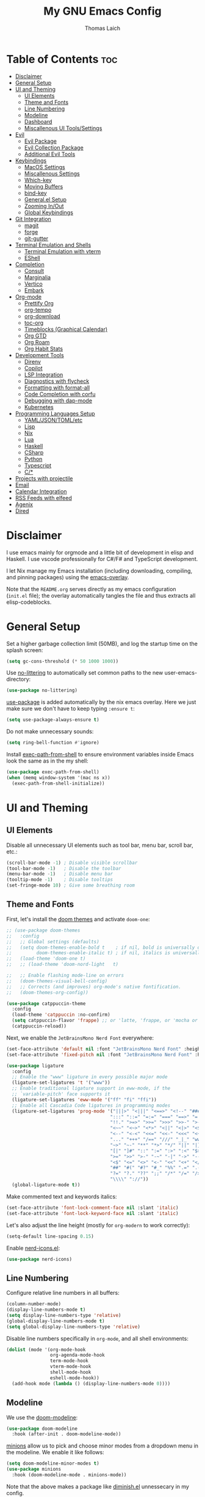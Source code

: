 #+TITLE: My GNU Emacs Config
#+AUTHOR: Thomas Laich
#+PROPERTY: header-args:emacs-lisp :tangle yes

* Table of Contents :toc:
- [[#disclaimer][Disclaimer]]
- [[#general-setup][General Setup]]
- [[#ui-and-theming][UI and Theming]]
  - [[#ui-elements][UI Elements]]
  - [[#theme-and-fonts][Theme and Fonts]]
  - [[#line-numbering][Line Numbering]]
  - [[#modeline][Modeline]]
  - [[#dashboard][Dashboard]]
  - [[#miscallenous-ui-toolssettings][Miscallenous UI Tools/Settings]]
- [[#evil][Evil]]
  - [[#evil-package][Evil Package]]
  - [[#evil-collection-package][Evil Collection Package]]
  - [[#additional-evil-tools][Additional Evil Tools]]
- [[#keybindings][Keybindings]]
  - [[#macos-settings][MacOS Settings]]
  - [[#miscallenous-settings][Miscallenous Settings]]
  - [[#which-key][Which-key]]
  - [[#moving-buffers][Moving Buffers]]
  - [[#bind-key][bind-key]]
  - [[#generalel-setup][General.el Setup]]
  - [[#zooming-inout][Zooming In/Out]]
  - [[#global-keybindings][Global Keybindings]]
- [[#git-integration][Git Integration]]
  - [[#magit][magit]]
  - [[#forge][forge]]
  - [[#git-gutter][git-gutter]]
- [[#terminal-emulation-and-shells][Terminal Emulation and Shells]]
  - [[#terminal-emulation-with-vterm][Terminal Emulation with vterm]]
  - [[#eshell][EShell]]
- [[#completion][Completion]]
  - [[#consult][Consult]]
  - [[#marginalia][Marginalia]]
  - [[#vertico][Vertico]]
  - [[#embark][Embark]]
- [[#org-mode][Org-mode]]
  - [[#prettify-org][Prettify Org]]
  - [[#org-tempo][org-tempo]]
  - [[#org-download][org-download]]
  - [[#toc-org][toc-org]]
  - [[#timeblocks-graphical-calendar][Timeblocks (Graphical Calendar)]]
  - [[#org-gtd][Org GTD]]
  - [[#org-roam][Org Roam]]
  - [[#org-habit-stats][Org Habit Stats]]
- [[#development-tools][Development Tools]]
  - [[#direnv][Direnv]]
  - [[#copilot][Copilot]]
  - [[#lsp-integration][LSP Integration]]
  - [[#diagnostics-with-flycheck][Diagnostics with flycheck]]
  - [[#formatting-with-format-all][Formatting with format-all]]
  - [[#code-completion-with-corfu][Code Completion with corfu]]
  - [[#debugging-with-dap-mode][Debugging with dap-mode]]
  - [[#kubernetes][Kubernetes]]
- [[#programming-languages-setup][Programming Languages Setup]]
  - [[#yamljsontomletc][YAML/JSON/TOML/etc]]
  - [[#lisp][Lisp]]
  - [[#nix][Nix]]
  - [[#lua][Lua]]
  - [[#haskell][Haskell]]
  - [[#csharp][CSharp]]
  - [[#python][Python]]
  - [[#typescript][Typescript]]
  - [[#c][C/*]]
- [[#projects-with-projectile][Projects with projectile]]
- [[#email][Email]]
- [[#calendar-integration][Calendar Integration]]
- [[#rss-feeds-with-elfeed][RSS Feeds with elfeed]]
- [[#agenix][Agenix]]
- [[#dired][Dired]]

* Disclaimer
I use emacs mainly for orgmode and a little bit of development in elisp and Haskell.
I use vscode professionally for C#/F# and TypeScript development.

I let Nix manage my Emacs installation (including downloading, compiling, and pinning packages) using the [[https://github.com/nix-community/emacs-overlay][emacs-overlay]].

Note that the ~README.org~ serves directly as my emacs configuration (~init.el~ file); the overlay automatically
tangles the file and thus extracts all elisp-codeblocks.

* General Setup
Set a higher garbage collection limit (50MB), and log the startup time on the splash screen:

#+begin_src emacs-lisp
  (setq gc-cons-threshold (* 50 1000 1000))
#+end_src

Use [[https://github.com/emacscollective/no-littering][no-littering]] to automatically set common paths to the new user-emacs-directory:
#+begin_src emacs-lisp
  (use-package no-littering)
#+end_src

[[https://github.com/jwiegley/use-package][use-package]] is added automatically by the nix emacs overlay.
Here we just make sure we don't have to keep typing ~:ensure t~:
#+begin_src emacs-lisp
  (setq use-package-always-ensure t)
#+end_src

Do not make unnecessary sounds:
#+begin_src emacs-lisp
  (setq ring-bell-function #'ignore)
#+end_src

Install [[https://github.com/purcell/exec-path-from-shell][exec-path-from-shell]] to ensure environment variables inside Emacs look the same as in the my shell:
#+begin_src emacs-lisp
  (use-package exec-path-from-shell)
  (when (memq window-system '(mac ns x))
    (exec-path-from-shell-initialize))
#+end_src

* UI and Theming
** UI Elements
Disable all unnecessary UI elements such as tool bar, menu bar, scroll bar, etc.:
#+begin_src emacs-lisp
  (scroll-bar-mode -1) ; Disable visible scrollbar
  (tool-bar-mode -1)   ; Disable the toolbar
  (menu-bar-mode -1)   ; Disable menu bar
  (tooltip-mode -1)    ; Disable tooltips
  (set-fringe-mode 10) ; Give some breathing room
#+end_src

** Theme and Fonts
First, let's install the [[https://github.com/doomemacs/themes][doom themes]] and activate ~doom-one~:
#+begin_src emacs-lisp
  ;; (use-package doom-themes
  ;;   :config
  ;;   ;; Global settings (defaults)
  ;;   (setq doom-themes-enable-bold t    ; if nil, bold is universally disabled
  ;;         doom-themes-enable-italic t) ; if nil, italics is universally disabled
  ;;   (load-theme 'doom-one t)
  ;;   ;; (load-theme 'doom-nord-light	 t)

  ;;   ;; Enable flashing mode-line on errors
  ;;   (doom-themes-visual-bell-config)
  ;;   ;; Corrects (and improves) org-mode's native fontification.
  ;;   (doom-themes-org-config))

  (use-package catppuccin-theme
    :config
    (load-theme 'catppuccin :no-confirm)
    (setq catppuccin-flavor 'frappe) ;; or 'latte, 'frappe, or 'mocha or 'macchiato
    (catppuccin-reload))
#+end_src

Next, we enable the ~JetBrainsMono Nerd Font~ everywhere:
#+begin_src emacs-lisp
  (set-face-attribute 'default nil :font "JetBrainsMono Nerd Font" :height 140)
  (set-face-attribute 'fixed-pitch nil :font "JetBrainsMono Nerd Font" :height 140)

  (use-package ligature
    :config
    ;; Enable the "www" ligature in every possible major mode
    (ligature-set-ligatures 't '("www"))
    ;; Enable traditional ligature support in eww-mode, if the
    ;; `variable-pitch' face supports it
    (ligature-set-ligatures 'eww-mode '("ff" "fi" "ffi"))
    ;; Enable all Cascadia Code ligatures in programming modes
    (ligature-set-ligatures 'prog-mode '("|||>" "<|||" "<==>" "<!--" "####" "~~>" "***" "||=" "||>"
                                        ":::" "::=" "=:=" "===" "==>" "=!=" "=>>" "=<<" "=/=" "!=="
                                        "!!." ">=>" ">>=" ">>>" ">>-" ">->" "->>" "-->" "---" "-<<"
                                        "<~~" "<~>" "<*>" "<||" "<|>" "<$>" "<==" "<=>" "<=<" "<->"
                                        "<--" "<-<" "<<=" "<<-" "<<<" "<+>" "</>" "###" "#_(" "..<"
                                        "..." "+++" "/==" "///" "_|_" "www" "&&" "^=" "~~" "~@" "~="
                                        "~>" "~-" "**" "*>" "*/" "||" "|}" "|]" "|=" "|>" "|-" "{|"
                                        "[|" "]#" "::" ":=" ":>" ":<" "$>" "==" "=>" "!=" "!!" ">:"
                                        ">=" ">>" ">-" "-~" "-|" "->" "--" "-<" "<~" "<*" "<|" "<:"
                                        "<$" "<=" "<>" "<-" "<<" "<+" "</" "#{" "#[" "#:" "#=" "#!"
                                        "##" "#(" "#?" "#_" "%%" ".=" ".-" ".." ".?" "+>" "++" "?:"
                                        "?=" "?." "??" ";;" "/*" "/=" "/>" "//" "__" "~~" "(*" "*)"
                                        "\\\\" "://"))
    (global-ligature-mode t))
  #+end_src

Make commented text and keywords italics:
  #+begin_src emacs-lisp
  (set-face-attribute 'font-lock-comment-face nil :slant 'italic)
  (set-face-attribute 'font-lock-keyword-face nil :slant 'italic)
#+end_src

Let's also adjust the line height (mostly for ~org-modern~ to work correctly):
#+begin_src emacs-lisp
  (setq-default line-spacing 0.15)
#+end_src

Enable [[https://github.com/rainstormstudio/nerd-icons.el][nerd-icons.el]]:
#+begin_src emacs-lisp
  (use-package nerd-icons)
#+end_src

** Line Numbering
Configure relative line numbers in all buffers:
#+begin_src emacs-lisp
  (column-number-mode)
  (display-line-numbers-mode t)
  (setq display-line-numbers-type 'relative)
  (global-display-line-numbers-mode t)
  (setq global-display-line-numbers-type 'relative)
#+end_src

Disable line numbers specifically in ~org-mode~, and all shell environments:
#+begin_src emacs-lisp
  (dolist (mode '(org-mode-hook
                  org-agenda-mode-hook
                  term-mode-hook
                  vterm-mode-hook
                  shell-mode-hook
                  eshell-mode-hook))
    (add-hook mode (lambda () (display-line-numbers-mode 0))))
#+end_src

** Modeline
We use the [[https://github.com/seagle0128/doom-modeline][doom-modeline]]:
#+begin_src emacs-lisp
  (use-package doom-modeline
    :hook (after-init . doom-modeline-mode))
#+end_src

[[https://github.com/tarsius/minions][minions]] allow us to pick and choose minor modes from a dropdown menu in the modeline. We enable
it like follows:
#+begin_src emacs-lisp
  (setq doom-modeline-minor-modes t)
  (use-package minions
    :hook (doom-modeline-mode . minions-mode))
#+end_src

Note that the above makes a package like [[https://github.com/myrjola/diminish.el][diminish.el]] unnessecary in my config.

** Dashboard
On the dashboard (splash screen), we want to:
- Show the emacs logo
- Recent files
- Agenda items
- Bookmarks
- Projects
- Registers

We the use [[https://github.com/emacs-dashboard/emacs-dashboard/blob/master/dashboard.el][dashboard.el]] package for this:
#+begin_src emacs-lisp
  (use-package dashboard
    :init
    (setq initial-buffer-choice 'dashboard-open)
    (setq dashboard-set-heading-icons t)
    (setq dashboard-set-file-icons t)
    ;; (setq dashboard-startup-banner "./banner.txt") ;; use standard emacs logo as banner
    (setq dashboard-startup-banner 'logo)
    (setq dashboard-center-content t) ;; set to 't' for centered content
    (setq dashboard-items '((recents . 5)
                            (agenda . 5)
                            (bookmarks . 3)
                            (projects . 3)
                            (registers . 3)))
    :custom
    (dashboard-modify-heading-icons '((recents . "file-text")
                                      (bookmarks . "book")))
    :config
    (dashboard-setup-startup-hook))
#+end_src

We also inhibit the default splash screen:
#+begin_src emacs-lisp
  (setq inhibit-splash-screen t)
  (setq inhibit-startup-message t)
#+end_src

** Miscallenous UI Tools/Settings
Enable folding with [[https://github.com/gregsexton/origami.el][origami.el]]:
#+begin_src emacs-lisp
  (use-package origami
    :hook 
    (yaml-mode . origami-mode)
    (prog-mode . origami-mode))
#+end_src

Add transparency (only works on NixOS for me, not on Darwin):
#+begin_src emacs-lisp
  (add-to-list 'default-frame-alist '(alpha-background . 90))
#+end_src

Enable UI notifications with [[https://github.com/jwiegley/alert][alert]] for now:
#+begin_src emacs-lisp
  (use-package alert
    :commands alert
    :config
    (setq alert-default-style 'notifications))
#+end_src

Note that there is also an Emacs builtin desktop notification package ~notifications.el~. I should try that out sometimes.

Rainbow delimeters help us match opening and closing brackets in code (see [[https://github.com/Fanael/rainbow-delimiters][rainbow-delimiters]]):
#+begin_src emacs-lisp
  (use-package rainbow-delimiters
    :hook (prog-mode . rainbow-delimiters-mode))
#+end_src

* Evil
[[https://github.com/emacs-evil/evil][evil]] or ~evil-mode~ is a package that provides Vim keybindings and behaviors within Emacs. 
It allows me to use my beloved vim editing commands while still benefiting from Emacs's
extensibility and features. It is hands-down the most important piece of configuration
in my Emacs config.

** Evil Package
We enable ~evil-mode~ for normal text buffers first:

#+begin_src emacs-lisp
  (use-package evil
    :init
    (setq evil-want-C-u-scroll t)
    (setq evil-want-integration t)
    (setq evil-want-keybinding nil)
    (setq evil-vsplit-window-right t)
    (setq evil-split-window-below t)
    :config
    (evil-mode)
    (evil-set-undo-system 'undo-redo))
#+end_src

Next, we would like to be able to escape insert-mode by typing ~jj~:
#+begin_src emacs-lisp
  (use-package evil-escape
    :after evil
    :init
    (setq evil-escape-excluded-states '(normal visual)
          evil-escape-excluded-major-modes '(neotree-mode treemacs-mode vterm-mode))
    :config
    (setq-default evil-escape-delay 0.2)
    (setq-default evil-escape-key-sequence "jj")
    (evil-escape-mode))
#+end_src

** Evil Collection Package
[[https://github.com/emacs-evil/evil-collection][evil-collection]] allows us to enable vim keybindings outside of text buffers, that is,
we then can use evil everywhere in emacs. For example, it will allow us to use
evil in org-agenda, calendar, ~help-mode~, etc.

#+begin_src emacs-lisp
  (use-package evil-collection
    :after evil
    :config
    (evil-collection-init))
#+end_src

** Additional Evil Tools
Apart from the ~evil~ and ~evil-collection~, there are a few packages that improve
~evil-mode~ beyond the standard bindings. All these packages usually have an
equivalent counterpart in (Neo)vim.
*** Evil Comments
[[https://github.com/linktohack/evil-commentary][evil-commentary]] is a simple plugin that enables us to toggle comments with
the keybinding ~gcc~:
#+begin_src emacs-lisp
  (use-package evil-commentary
    :after evil
    :config
    (evil-commentary-mode))
#+end_src

The package is the Emacs counterpart to [[https://github.com/tpope/vim-commentary][commentary.vim]].

*** Evil Surround
[[https://github.com/emacs-evil/evil-surround][evil-surround]] is a package the let's us edit surrounding elements with 
the keybinding ~s~ (e.g. ~ds(~ deletes surrounding ~( )~ brackets).

#+begin_src emacs-lisp
  (use-package evil-surround
    :config
    (global-evil-surround-mode 1))
#+end_src

The package is the Emacs counterpart to [[https://github.com/tpope/vim-surround][vim-surround]].

*** Multiple Cursors
Enable Atom-style multi-cursor editing:
#+begin_src emacs-lisp
  (use-package evil-multiedit
    :config
    (evil-multiedit-default-keybinds))
#+end_src

TODO: Try ~evil-mc~
    
*** Evil-org
~evil-collection~ bindings for ~org-mode~ are not great. The [[https://github.com/Somelauw/evil-org-mode][evil-org]] package improves
the evil keybindings in ~org-mode~ (especially ~org-agenda~):
#+begin_src emacs-lisp
  (use-package evil-org
    :after org
    :hook (org-mode . (lambda () evil-org-mode))
    :config
    (require 'evil-org-agenda)
    (evil-org-agenda-set-keys))
#+end_src

* Keybindings
** MacOS Settings
Disable right option key on MacOS to allow for emacs bindings:
#+begin_src emacs-lisp
  (setq ns-option-modifier 'meta
        mac-option-modifier 'meta
        ns-right-option-modifer nil
        mac-right-option-modifier nil)
#+end_src

** Miscallenous Settings

By default Emacs requires you to hit ESC three times to close the minibuffer.
This is annoying, so we're going to change it to just once:
#+begin_src emacs-lisp
  (global-set-key [escape] 'keyboard-escape-quit)
#+end_src

** Which-key
Emacs [[https://github.com/justbur/emacs-which-key][which-key]] is a powerful package designed to enhance the usability of Emacs
by providing users with context-sensitive help for keybindings. It dynamically displays a popup window
listing possible keybindings and their associated commands when a user enters a key sequence.
This feature is particularly helpful for users who are new to Emacs or who want to discover the 
available functionality without having to memorize all the keybindings.
Emacs which-key significantly improves the discoverability and efficiency of using Emacs.

We enable it like so:
#+begin_src emacs-lisp
  (use-package which-key
    :init (which-key-mode 1)
    :diminish
    :config
    (setq which-key-side-window-location 'bottom
          which-key-sort-order #'which-key-key-order-alpha
          which-key-sort-uppercase-first nil
          which-key-add-column-padding 1
          which-key-max-display-columns nil
          which-key-min-display-lines 6
          which-key-side-window-slot -10
          which-key-side-window-max-height 0.25
          which-key-idle-delay 0.8
          which-key-max-description-length 25
          which-key-allow-imprecise-window-fit t
          which-key-separator " → "))
#+end_src

** Moving Buffers
The [[https://github.com/lukhas/buffer-move][buffer-move]] package allows us to move buffers from one window to another.
We define keybindings to be very similar to just moving the cursor, but instead
of ~hjkl~ we use capital ~HJKL~:

#+begin_src emacs-lisp
  (use-package buffer-move)
#+end_src

See below for keybindings.

** bind-key
#+begin_src emacs-lisp
  (use-package bind-key)
#+end_src

** General.el Setup
[[https://github.com/noctuid/general.el][general.el]] simplifies defining keybindings greatly. Let's install it
and enable its evil-setup like so:
#+begin_src emacs-lisp
  (use-package general
    :after evil
    :config
    (general-evil-setup))
#+end_src

Set up ~SPC~ and ~,~ as the leader and local leader keys, respectively:
#+begin_src emacs-lisp
  (general-create-definer leader-def
    :states '(normal visual insert emacs)
    :keymaps 'override
    :prefix "SPC" ; set leader
    :global-prefix "M-SPC") ; access leader in insert mode (do we need this?)

  (general-create-definer local-leader-def
    :states '(normal visual insert emacs)
    :keymaps 'override
    :prefix "," ; set leader
    :global-prefix "M-,") ; access leader in insert mode (do we need this?)
#+end_src

** Zooming In/Out
Zooming in and out by using either the ~+~, ~-~ keys or the mouse scroll wheel:
#+begin_src emacs-lisp
  (general-define-key "C-=" 'text-scale-increase)
  (general-define-key "C--" 'text-scale-decrease)
  (general-define-key "<C-wheel-up>" 'text-scale-increase)
  (general-define-key "<C-wheel-down>" 'text-scale-decrease)
#+end_src

** Global Keybindings
Package specific keybindings are defined in place (where I install the package itself).
This section contains keybindings by topic that involve core Emacs functionality such
as window and buffer management.

*** Top-Level Keybindings
This section contains all keybindings that are directly accessible after pressing the leader key.
For me this is mostly opening ~dired~ and opening the global configuration file.

#+begin_src emacs-lisp
  (leader-def
    "." 'find-file)
#+end_src

*** Buffer-Management Keybindings (b)
#+begin_src emacs-lisp
  (leader-def
    "b" '(:ignore t :wk "[B]uffer")
    "b b" '(switch-to-buffer :wk "Switch Buffer")
    "b i" '(ibuffer :wk "Ibuffer")
    "b k" '(kill-current-buffer :wk "Kill Buffer")
    "b n" '(next-buffer :wk "Next Buffer")
    "b p" '(previous-buffer :wk "Previous Buffer")
    "b r" '(revert-buffer :wk "Revert Buffer"))
#+end_src

*** Window-Management Keybindings (w)
#+begin_src emacs-lisp
  (global-set-key (kbd "C-h") 'evil-window-left)
  (global-set-key (kbd "C-j") 'evil-window-down)
  (global-set-key (kbd "C-k") 'evil-window-up)
  (global-set-key (kbd "C-l") 'evil-window-right)

  (leader-def
    "w" '(:ignore t :wk "[W]indows")

    ;; Window splits
    "w c" '(evil-window-delete :wk "Close Current Window")
    "w n" '(evil-window-new :wk "New Window")
    "w s" '(evil-window-split :wk "Split (Horizontally)")
    "w v" '(evil-window-vsplit :wk "Split Vertically")
    "w o" '(delete-other-windows :wk "Close Other Windows")
    "w =" '(balance-windows :wk "Balance Windows")
    "w |" '(evil-window-set-width :wk "Set Window Width")
    "w _" '(evil-window-set-height :wk "Set Window Height")

    ;; Window motions
    "w h" '(evil-window-left :wk "Move Left")
    "w j" '(evil-window-down :wk "Move Down")
    "w k" '(evil-window-up :wk "Move Up")
    "w l" '(evil-window-right :wk "Move Right")
    "w w" '(evil-window-next :wk "Next Window")

    ;; Move windows
    "w H" '(buf-move-left :wk "Buffer Move Left")
    "w J" '(buf-move-down :wk "Buffer Move Down")
    "w K" '(buf-move-up :wk "Buffer Move Up")
    "w L" '(buf-move-right :wk "Buffer Move Right"))
#+end_src

*** Lisp Evaluation Keybindings (e)
#+begin_src emacs-lisp
  (leader-def
    "e" '(:ignore t :wk "[E]valuate")
    "e b" '(eval-buffer :wk "Evaluate elisp in buffer")
    "e d" '(eval-defun :wk "Evaluate elisp in defun")
    "e e" '(eval-expression :wk "Evaluate elisp expression")
    "e l" '(eval-last-sexp :wk "Evaluate elisp in last sexp")
    "e r" '(eval-region :wk "Evaluate elisp in region"))
  
#+end_src

*** Dired Keybindings (d)
#+begin_src emacs-lisp
  (leader-def
    "d" '(:ignore t :wk "[D]ired")
    "d d" '(dired :wk "Open Dired")
    "d j" '(dired-jump :wk "Jump to Current"))
#+end_src

*** Search Keybindings (f)
#+begin_src emacs-lisp
  (leader-def
    "f" '(:ignore t :wk "[F]ind")
    "f f" '(consult-find :wk "Find Files")
    "f b" '(consult-buffer :wk "Find Buffer")
    "f /" '(consult-buffer :wk "Find Buffer")
    "f g" '(consult-ripgrep :wk "Find by Grep")
    "f h" '(consult-man :wk "Find Help")
    "f i" '(info :wk "Find Info")
    "f r" '(consult-recent-file :wk "Find Recent Files")
    "f m" '(consult-notmuch-tree :wk "Find Mail")
    "f n" '(org-roam-node-find :wk "Find Org Roam Node"))
#+end_src

*** Git Keybindings (g)
#+begin_src emacs-lisp
  (leader-def
    "g" '(:ignore t :wk "[G]it")
    "g f" '(consult-git-grep :wk "Find in Git")
    "g g" '(magit-status :wk "Status"))
#+end_src

*** Help Keybindings (h)
#+begin_src emacs-lisp
  (leader-def
    "h" '(:ignore t :wk "[H]elp")
    "h a" '(apropos :wk "Apropos")
    "h c" '(describe-char :wk "Character")
    "h f" '(describe-function :wk "Function")
    "h k" '(describe-key :wk "Key")
    "h m" '(describe-mode :wk "Mode")
    "h p" '(describe-package :wk "Package")
    "h v" '(describe-variable :wk "Variable"))
  ;; need to add "h r r" for reloading config as well?
#+end_src

*** Insert Keybindings (i)
#+begin_src emacs-lisp
  (leader-def
    "i" '(:ignore t :wk "[I]nsert")
    "i n" '(org-roam-node-insert :wk "Insert Org Roam Node")
    "i d" '(insert-date :wk "Insert Date")
    "i t" '(insert-time :wk "Insert Time"))
#+end_src

*** Email Keybindings (e)
#+begin_src emacs-lisp
  (leader-def
    "m" '(:ignore t :wk "[M]ail")
    "m f" '(consult-notmuch-tree :wk "Find Mail")
    "m n" '(notmuch :wk "Notmuch Mail")
    "m m" '(mu4e :wk "Mail")
    "m c" '(mu4e-compose-new :wk "Compose Mail"))
#+end_src

*** Org-mode Keybindings (o)
#+begin_src emacs-lisp
  (leader-def
    "o" '(:ignore t :wk "[O]rg")
    "o a" '(org-agenda :wk "Agenda")
    "o t" '(org-timeblock :wk "Timeblock")
    "o l" '(org-timeblock-list :wk "Timeblock List")
    "o c" '(org-capture :wk "Capture")
    "o r" '(org-refile :wk "Refile")
    "o m" '(mu4e :wk "Mail")
    "o r" '(elfeed :wk "RSS Feeds"))
#+end_src

*** Toggle Keybindings (t)
#+begin_src emacs-lisp
  (leader-def
    "t" '(:ignore t :wk "[T]oggle")
    "t l" '(display-line-numbers-mode :wk "Toggle Line Numbers")
    "t t" '(global-visual-line-mode :wk "Toggle Truncate Lines")
    "t n" '(org-roam-buffer-toggle :wk "Toggle Org Roam Buffer")
    "t e" '(eshell-toggle :wk "Toggle EShell")
    "t v" '(vterm-toggle :wk "Toggle Vterm"))
#+end_src

*** Code Keybindings (c)
#+begin_src emacs-lisp
  (leader-def
    "c" '(:ignore t :wk "[C]ode")
    "c c" '(compile :wk "Compile"))
#+end_src

*** Kubernetes Keybindings (k)
#+begin_src emacs-lisp
  (leader-def
    "k" '(:ignore t :wk "[K]uberntes")
    "k k" '(kubernetes-overview :wk "Kubernetes Overview"))
#+end_src
* Git Integration
** magit
[[https://github.com/magit/magit][magit]] is a package that provides a powerful interface for Git version control
within Emacs. It offers a range of features, including status checking, staging,
committing, branching, merging, and rebasing, all within a convenient and
user-friendly interface. It is the best-in-class Git tool out there.

Let's enable it like so:
#+begin_src emacs-lisp
  (use-package magit)
#+end_src

** forge
[[https://github.com/magit/forge][forge]] allows me to work with Git forges, such as Github and Gitlab, from emacs. More info in the GitHub [[https://magit.vc/manual/forge][manual]].
#+begin_src emacs-lisp
  (use-package forge)
#+end_src

** git-gutter
[[https://github.com/emacsorphanage/git-gutter][git-gutter]] shows diffs in the sign column (equivalent to vim-gitgutter).
#+begin_src emacs-lisp
  (use-package git-gutter
    :config
    (global-git-gutter-mode +1))
#+end_src

* Terminal Emulation and Shells
** Terminal Emulation with vterm
[[https://github.com/akermu/emacs-libvterm][emacs-libvterm (vterm)]] is fully-fledged terminal emulator inside GNU Emacs based on libvterm, a C library.
As a result of using compiled code (instead of elisp), emacs-libvterm is fully capable, fast, and it can seamlessly handle large outputs.
#+begin_src emacs-lisp
  (use-package vterm
    :commands vterm
    :config
    (setq shell-file-name (getenv "SHELL")
          vterm-shell (getenv "SHELL")
          vterm-max-scrollback 5000))
#+end_src

[[https://github.com/jixiuf/vterm-toggle][vterm-toggle]] enables us to toggle between the vterm buffer and whatever buffer you
are currently editing:
#+begin_src emacs-lisp
  (use-package vterm-toggle
    :after vterm
    :config
    (setq vterm-toggle-fullscreen-p nil
          vterm-toggle-scope 'project
          vterm-toggle-cd-auto-create-buffer nil
          vterm-toggle-cd-auto-run-dired nil))
#+end_src

** EShell
Emacs Eshell is a builtin shell implemented in Emacs Lisp, offering a unique integration with the Emacs environment.
It allows users to execute both Emacs and external shell commands, benefiting from Emacs' extensive customization options.
Eshell provides a unified interface for managing tasks within Emacs, blending traditional shell capabilities with the editor's powerful features.

#+begin_src emacs-lisp
  (use-package eshell-syntax-highlighting
    :after eshell-mode
    :config
    ;; Enable in all Eshell buffers.
    (eshell-syntax-highlighting-global-mode +1))
#+end_src

#+begin_src emacs-lisp
  (use-package eshell-toggle
    :custom
    (eshell-toggle-size-fraction 3)
    (eshell-toggle-find-project-root-package t) ;; for projectile
    ;; (eshell-toggle-find-project-root-package 'projectile) ;; for projectile
    ;; (eshell-toggle-use-projectile-root 'project) ;; for in-built project.el
    (eshell-toggle-run-command nil)
    (eshell-toggle-init-function #'eshell-toggle-init-ansi-term))
#+end_src

* Completion

Here we setup all the grepping and completion in Emacs using the powerful Consult/Vertico/Embark/Corfu 
ecosystem. Note that these packages supersede the older (but more established) Ivy/Counsel/etc
ecosystem.

** Consult
[[https://github.com/minad/consult][consult.el]] is an Emacs package that enhances search and navigation capabilities within Emacs.
It offers a set of interactive commands and utilities that enable users to perform efficient
searches across different types of data, such as buffers, files, and bookmarks. 
Consult provides features like incremental search, fuzzy matching, and filtering, 
making it easier for users to find and navigate to specific locations or items within their Emacs environment.

Note that there are alternatives, most prominently Ivy and Helm. However, those packages are older,
less actively maintained, and less leightweight.

A minium config of ~consult~ looks like this:
#+begin_src emacs-lisp
  (use-package consult
    ;; Enable automatic preview at point in the *Completions* buffer. This is
    ;; relevant when you use the default completion UI.
    :hook (completion-list-mode . consult-preview-at-point-mode)

    :custom
    ;; set consult project root
    (setq consult-project-function #'projectile-project-root)

    :config
    (setq consult-narrow-key "<") ;; "C-+"
  )
#+end_src

** Marginalia
[[https://github.com/minad/marginalia][marginalia.el]] is a package that enhances the minibuffer completion experience by providing rich contextual annotations for candidates,
helping users make more informed selections.

A minimal config looks like this:
#+begin_src emacs-lisp
  (use-package marginalia
    ;; The :init section is always executed.
    :init

    ;; Marginalia must be activated in the :init section of use-package such that
    ;; the mode gets enabled right away. Note that this forces loading the
    ;; package.
    (marginalia-mode))
#+end_src

** Vertico
[[https://github.com/minad/vertico][vertico.el]] is a package that offers a vertical completion interface, simplifying navigation and selection within the minibuffer.

Let's activate ~vertico-mode~ like so:
#+begin_src emacs-lisp
  (use-package vertico
    :init
    (vertico-mode))
#+end_src

A few extra config options taken directly from the Vertico github page:
#+begin_src emacs-lisp
  ;; Persist history over Emacs restarts. Vertico sorts by history position.
  (savehist-mode)

  ;; A few more useful configurations...
  (use-package emacs
    :init
    ;; Enable recursive minibuffers
    (setq enable-recursive-minibuffers t))

  ;; Optionally use the `orderless' completion style.
  (use-package orderless
    :init
    ;; Configure a custom style dispatcher (see the Consult wiki)
    ;; (setq orderless-style-dispatchers '(+orderless-consult-dispatch orderless-affix-dispatch)
    ;;       orderless-component-separator #'orderless-escapable-split-on-space)
    (setq completion-styles '(orderless basic)
          completion-category-defaults nil
          completion-category-overrides '((file (styles partial-completion)))))
#+end_src

** Embark
[[https://github.com/oantolin/embark][Embark]] makes it easy to choose a command to run based on what is near point,
both during a minibuffer completion session (in a way familiar to Helm or Counsel users) and in normal buffers. 
#+begin_src emacs-lisp
  (use-package embark
    :bind
    (("C-." . embark-act)         ;; pick some comfortable binding
     ("C-;" . embark-dwim))        ;; good alternative: M-.
    ;; ("C-h B" . embark-bindings)) ;; alternative for `describe-bindings'

    :init

    ;; Optionally replace the key help with a completing-read interface
    (setq prefix-help-command #'embark-prefix-help-command)

    ;; Show the Embark target at point via Eldoc.  You may adjust the Eldoc
    ;; strategy, if you want to see the documentation from multiple providers.
    (add-hook 'eldoc-documentation-functions #'embark-eldoc-first-target)
    ;; (setq eldoc-documentation-strategy #'eldoc-documentation-compose-eagerly)

    :config

    ;; Hide the mode line of the Embark live/completions buffers
    (add-to-list 'display-buffer-alist
                 '("\\`\\*Embark Collect \\(Live\\|Completions\\)\\*"
                   nil
                   (window-parameters (mode-line-format . none)))))
#+end_src
  
Integrate Embark with Consult with [[https://github.com/oantolin/embark/blob/master/embark-consult.el][embark-consult.el]]:
#+begin_src emacs-lisp
  (use-package embark-consult
    :hook
    (embark-collect-mode . consult-preview-at-point-mode))
  #+end_src

* Org-mode
** Prettify Org
First, let's enable indent mode for org:
#+begin_src emacs-lisp
  (add-hook 'org-mode-hook 'org-indent-mode)
#+end_src

There are several packages that improve or prettify ~org-mode~. Most notably,
[[https://github.com/minad/org-modern][org-modern]] gives a very slick modern UI to ~org-mode~. 
Despite ~org-modern~ not working great for me with ~JetBrainsMono~ font, I still use it
for now. (Before I was using [[https://github.com/sabof/org-bullets][org-bullets]] and a few org settings.)
#+begin_src emacs-lisp
  ;; my old config
  ;; (use-package org-bullets)
  ;; (add-hook 'org-mode-hook (lambda () (org-bullets-mode 1)))
  
  ;; with org-modern
  (use-package org-modern)
  (setq org-modern-star 'replace)
  (global-org-modern-mode)
#+end_src

Let's also remove emphasis markers (for italics, bold, etc.):
#+begin_src emacs-lisp
  (setq org-hide-emphasis-markers t)
  (setq org-pretty-entities t)
#+end_src

Then we disable electric indent:
#+begin_src emacs-lisp
  (electric-indent-mode -1)
#+end_src

We also want to set font-sizes for different levels in org:
#+begin_src emacs-lisp
  (defun my/org-mode-hook ()
    "Set custom heights for org-level headers."
    (set-face-attribute 'org-level-1 nil :weight 'semi-bold :height 1.3)
    (set-face-attribute 'org-level-2 nil :weight 'semi-bold :height 1.2)
    (set-face-attribute 'org-level-3 nil :weight 'semi-bold :height 1.1)
    (set-face-attribute 'org-level-4 nil :weight 'semi-bold :height 1.05)
    (set-face-attribute 'org-level-5 nil :weight 'semi-bold :height 1))

  (add-hook 'org-mode-hook #'my/org-mode-hook)
#+end_src

** org-tempo
TODO can I activate this without ~use-package~?
#+begin_src emacs-lisp
  (require 'org-tempo)
#+end_src

** org-download

#+begin_src emacs-lisp
(use-package org-download)
#+end_src

** toc-org
[[https://github.com/snosov1/toc-org][toc-org]] allows to generate "Table of Contents" sections in org document by simply using the tag
~:toc:~. You can see an example of this in this very document.

We install and enable it like so:
#+begin_src emacs-lisp
  (use-package toc-org
    :commands toc-org-enable
    :init (add-hook 'org-mode-hook 'toc-org-enable))
#+end_src

** Timeblocks (Graphical Calendar)
[[https://github.com/ichernyshovvv/org-timeblock][org-timeblock]] is a package that allows to display org-agenda items (like calendar events and TODOs)
in ASCII graphics similar to a program like Outlook.

I was using [[https://github.com/kiwanami/emacs-calfw][emacs-calfw]] before, but the package is quite old and not very well-maintained. Furthermore, ~calfw~
does not allow us to display event blocks graphically.

Note that, since ~org-timeblock~ does not have ~evil-collection~ bindings, we have to define them ourselves:

#+begin_src emacs-lisp
  (use-package org-timeblock
    :hook ((org-timeblock-mode org-timeblock-list-mode) . my/org-timeblock-evil-map)
    :init
    (defun my/org-timeblock-evil-map ()
      "Set the keybindings for 'org-timeblock' to be compatible with evil mode"
      (general-evil-define-key 'normal org-timeblock-mode-map
        "+" 'org-timeblock-new-task
        "j" 'org-timeblock-forward-block
        "l" 'org-timeblock-forward-column
        "h" 'org-timeblock-backward-column
        "k" 'org-timeblock-backward-block
        "}" 'org-timeblock-day-later
        "{" 'org-timeblock-day-earlier
        "RET" 'org-timeblock-goto
        "TAB" 'org-timeblock-goto-other-window
        "d" 'org-timeblock-set-duration
        "r" 'org-timeblock-redraw-buffers
        "gd" 'org-timeblock-jump-to-day
        "s" 'org-timeblock-schedule
        "t" 'org-timeblock-toggle-timeblock-list
        "v" 'org-timeblock-switch-scaling
        "V" 'org-timeblock-switch-view)
      (general-evil-define-key 'normal org-timeblock-list-mode-map
        "+" 'org-timeblock-new-task
        "j" 'org-timeblock-list-next-line
        "k" 'org-timeblock-list-previous-line
        "}" 'org-timeblock-day-later
        "{" 'org-timeblock-day-earlier
        "C-s" 'org-timeblock-list-save
        "M-<down>" 'org-timeblock-list-drag-line-forward
        "M-<up>" 'org-timeblock-list-drag-line-backward
        "RET" 'org-timeblock-list-goto
        "TAB" 'org-timeblock-list-goto-other-window
        "S" 'org-timeblock-list-toggle-sort-function
        "d" 'org-timeblock-list-set-duration
        "r" 'org-timeblock-redraw-buffers
        "gd" 'org-timeblock-jump-to-day
        "q" 'org-timeblock-quit
        "s" 'org-timeblock-list-schedule
        "t" 'org-timeblock-list-toggle-timeblock
        "v" 'org-timeblock-switch-scaling
        "V" 'org-timeblock-switch-view)))
#+end_src

** Org GTD
I use [[https://github.com/Trevoke/org-gtd.el][org-gtd.el]] for task management using the GTD method. Currently, this is a completely separate way of capturing things.
I have yet to find out whether I need org-capture at all.
#+begin_src emacs-lisp
  (setq org-gtd-update-ack "3.0.0")
  (use-package org-gtd
    :after org
    :init
    ;; Directories
    (setq org-agenda-files '("~/Dropbox/notes/gcal-appointments.org"
                             "~/Dropbox/notes/digitec-appointments.org"))
    (setq org-gtd-directory "~/Dropbox/notes/org-gtd")
    :config
    (setq org-edna-use-inheritance t)
    (org-edna-mode)
    (leader-def
      "d" '(:ignore t :wk "Org GT[D]")
      "d c" '(org-gtd-capture :wk "Capture")
      "d e" '(org-gtd-engage :wk "Engage")
      "d p" '(org-gtd-process-inbox :wk "Process Inbox")
      "d n" '(org-gtd-show-all-next :wk "Show all next")
      "d s" '(org-gtd-review-stuck-projects :wk "Stuck Projects"))
    (define-key org-gtd-clarify-map (kbd "C-c c") #'org-gtd-organize)
    ;; set area of focus
    (setq org-gtd-areas-of-focus '("Home" "Health" "Family" "Career" "Social"))
    (setq org-gtd-organize-hooks '(org-gtd-set-area-of-focus org-set-tags-command))
    (org-gtd-mode t))
#+end_src

Set the area of focus and autosave org-gtd files when organizing (otherwise they frequently conflict between machines):
#+begin_src emacs-lisp
  (setq auto-save-default nil) ;; disable by default
  (add-hook 'org-mode-hook #'auto-save-mode) ;; enable in org-mode
  (add-hook 'auto-save-hook #'org-save-all-org-buffers) ;; autosave org buffers
#+end_src

Suppress some annoying warnings generated by ~org-gtd~ at startup:
#+begin_src emacs-lisp
  (with-eval-after-load 'warnings
    (add-to-list 'warning-suppress-types '(comp)))
#+end_src

** Org Roam
*** Basic configuration
#+begin_src emacs-lisp
  (use-package org-roam :after org
    :custom
    (org-roam-directory "~/Dropbox/notes/org-roam")
    ;; no need to bind as we're using leader bindings (see above)
    ;; :bind (("C-c n f" . org-roam-node-find)
    ;;        ("C-c n i" . org-roam-node-insert))
    :config
    (org-roam-setup))
#+end_src

*** Org-roam UI
#+begin_src emacs-lisp
  (use-package org-roam-ui
    :after org-roam
    ;; :hook (after-init . org-roam-ui-mode)
    :config
    (setq org-roam-ui-sync-theme t
          org-roam-ui-follow t
          org-roam-ui-update-on-save t
          org-roam-ui-open-on-start t))
#+end_src

** Org Habit Stats
[[https://github.com/ml729/org-habit-stats][org-habit-stats]] allow me to see bar charts and calendars for my org-mode habits.
Note that ~org-habit-stats~ does not have any keybindings in ~evil-collection~, therefore,
we have to define our own bindings here:
#+begin_src emacs-lisp
  (use-package org-habit-stats)

  (general-evil-define-key 'normal 'org-mode-map "H" 'org-habit-stats-view-habit-at-point)
  (general-evil-define-key 'normal 'org-agenda-mode-map "H" 'org-habit-stats-view-habit-at-point-agenda)
  (general-evil-define-key 'normal 'org-habit-stats-mode-map
  "," 'org-habit-stats-view-previous-habit
  "." 'org-habit-stats-view-next-habit
  "<" 'org-habit-stats-calendar-scroll-left
  ">" 'org-habit-stats-calendar-scroll-right
  (kbd "C-v") 'org-habit-stats-calendar-scroll-left-three-months
  (kbd "M-v") 'org-habit-stats-calendar-scroll-right-three-months
  "[" 'org-habit-stats-scroll-graph-left
  "]" 'org-habit-stats-scroll-graph-right
  "{" 'org-habit-stats-scroll-graph-left-big
  "}" 'org-habit-stats-scroll-graph-right-big
  "gm" 'org-habit-stats-graph-completions-per-month-switch
  "gw" 'org-habit-stats-graph-completions-per-week-switch
  "gd" 'org-habit-stats-graph-completions-per-weekday-switch
  "gs" 'org-habit-stats-graph-daily-strength-switch)
#+end_src

* Development Tools

** Direnv
[[https://github.com/wbolster/emacs-direnv][emacs-direnv]] provides [[https://direnv.net/][direnv]] integration for emacs. It's an essential development tool for me.
#+begin_src emacs-lisp
  (use-package direnv
    :config
    (direnv-mode)) ;; direnv integration for emacs
#+end_src

** Copilot
[[https://github.com/copilot-emacs/copilot.el][copilot.el]] is the emacs plugin for GitHub Copilot support in Emacs. Note that this package
is not available on Melpa as of now, so I bundled it in my [[https://github.com/thomaslaich/epkgs-overlay][epkgs-overlay]].
#+begin_src emacs-lisp
  (use-package copilot)
  (add-hook 'prog-mode-hook 'copilot-mode)
  (define-key copilot-completion-map (kbd "TAB") 'copilot-accept-completion)
#+end_src

** LSP Integration
There are currently 2 LSP implementations for Emacs:
1) [[https://github.com/emacs-lsp/lsp-mode][lsp-mode]]: A quite extensive package with a lot of additional functionality like UI support
2) [[https://github.com/joaotavora/eglot][eglot]]: A more minimalistic implementation now bundled with Emacs itself

For now, I use ~lsp-mode~ together with its UI plugins. Let's enable ~lsp-mode~ first:
#+begin_src emacs-lisp
  (use-package lsp-mode
    :commands (lsp lsp-deferred)
    :init
    ;; set prefix for lsp-command-keymap (few alternatives - "C-l", "C-c l")
    (setq lsp-keymap-prefix "C-c l")
    :config
    (setq lsp-enable-which-key-integration t
          lsp-prefer-flymake nil))
#+end_src

[[https://github.com/emacs-lsp/lsp-ui][lsp-ui]] is an addition to ~lsp-mode~ that enables context menus, hover information, etc.
to ~lsp-mode~. It is activated automatically by ~lsp-mode~.
#+begin_src emacs-lisp
  (use-package lsp-ui
    :after lsp-mode)
#+end_src

Keybindings
#+begin_src emacs-lisp
  (local-leader-def lsp-mode-map "f" '(format-all-buffer :wk "Format Buffer"))
  (local-leader-def lsp-mode-map "a" '(lsp-execute-code-action :wk "Code Action"))
  (local-leader-def c-mode-map "f" '(format-all-buffer :wk "Format Buffer"))
  (local-leader-def c-mode-map "a" '(lsp-execute-code-action :wk "Code Action"))

  (general-evil-define-key 'normal lsp-mode-map "gd" '(lsp-find-definition :wk "Goto Definition"))
  (general-evil-define-key 'normal lsp-mode-map "gD" '(lsp-find-declaration :wk "Goto Declaration"))
  (general-evil-define-key 'normal lsp-mode-map "gI" '(lsp-ui-peek-find-implementation :wk "Goto Implementation"))
  (general-evil-define-key 'normal lsp-mode-map "gr" '(lsp-ui-peek-find-references :wk "Peek References"))
  (local-leader-def lsp-mode-map "m" '(lsp-rename :wk "Rename"))

  (custom-set-variables '(lsp-ui-doc-position 'at-point))
  (evil-define-key 'normal 'lsp-mode-map "K" 'lsp-ui-doc-glance)
#+end_src

This is a custom package that installs all lsp servers that require installation otherwise
#+begin_src emacs-lisp
  (use-package lsp-install-servers)
#+end_src

** Diagnostics with flycheck
#+begin_src emacs-lisp
  (use-package flycheck
    :ensure t
    :init (global-flycheck-mode))
  ;; (use-package flycheck-pos-tip)
  ;; (with-eval-after-load 'flycheck
  ;;   (flycheck-pos-tip-mode))
  (setq lsp-eldoc-enable-hover nil)
  
  (use-package flycheck-popup-tip
    :hook (flycheck-mode . flycheck-popup-tip-mode))
#+end_src

** Formatting with format-all
[[https://github.com/lassik/emacs-format-all-the-code][format-all]] or ~emacs-format-all-the-code~ is a package very similar to ~conform-nvim~ for neovim.
It supports many formatters for all kinds of different languages.
I prefer dedicated formatters to LSP formatting whenever possible.
#+begin_src emacs-lisp
  (use-package format-all
    :commands format-all-mode
    :hook (prog-mode . format-all-mode)
    :config
    (setq-default format-all-formatters
                  '(("C"       (clang-format))
                    ("C#"      (csharpier))
  		  ("Python"  (ruff "format"))
  		  ("Haskell" (fourmolu))
                    ("Nix"     (nixfmt))
                    ("Shell"   (shfmt "-i" "4" "-ci")))))
#+end_src

** Code Completion with corfu
It's important to know that there are two main types of completion in emacs:

1) ~completing-read~ which occurs in the minibuffer, and is what you get with ~M-x~, ~find-file~,
   and all sorts of emacs commands which "prompt for something".
   I use ~vertico.el~ for this type of completion. 
2) ~completion-at-point~ (and its friend ~completion-in-region~) is used to complete text
   in the buffer itself. By default this occurs in a special separate *Completions* buffer,
   but ~company~, ~corfu~ and others provide nice (auto-)pop-up UIs instead.
   
[[https://github.com/company-mode/company-mode][company]] is both a completion provider and a popup user interface.

Conversely, [[https://github.com/minad/corfu][corfu.el]] only provides a popup user interface for completion-at-point
and is thus more lightweight. I use ~corfu~ for its simplicity.

#+begin_src emacs-lisp
;; cool kids use corfu, not company
(use-package corfu
  ;; Optional customizations
  :custom
  ;; (corfu-cycle t)                ;; Enable cycling for `corfu-next/previous'
  (corfu-auto t)                 ;; Enable auto completion
  ;; (corfu-separator ?\s)          ;; Orderless field separator
  ;; (corfu-quit-at-boundary nil)   ;; Never quit at completion boundary
  ;; (corfu-quit-no-match nil)      ;; Never quit, even if there is no match
  ;; (corfu-preview-current nil)    ;; Disable current candidate preview
  (corfu-preselect 'prompt)      ;; Preselect the prompt
  ;; (corfu-on-exact-match nil)     ;; Configure handling of exact matches
  ;; (corfu-scroll-margin 5)        ;; Use scroll margin
  :init
  (global-corfu-mode))
#+end_src

A package to look at at a later stage may be [[https://github.com/minad/cape][cape]] which adds completion-at-point extensions
and can be used together with ~corfu~.

** Debugging with dap-mode
TODO
#+begin_src emacs-lisp
;; optionally if you want to use debugger
;; (use-package dap-mode)
;; (use-package dap-LANGUAGE) to load the dap adapter for your language
#+end_src

** Kubernetes

#+begin_src emacs-lisp
  (use-package kubernetes
    :commands (kubernetes-overview)
    :config
    (setq kubernetes-poll-frequency 3600
          kubernetes-redraw-frequency 3600))
  (general-evil-define-key 'normal kubernetes-mode-map
    "g?" 'kubernetes-config-popup
    "gr" 'kubernetes-refresh
    "C-n" 'kubernetes-set-namespace
    "ge" 'kubernetes-edit
    "gl" 'kubernetes-logs
    "gd" 'kubernetes-describe
    "gc" 'kubernetes-display-config)
  #+end_src


* Programming Languages Setup
** YAML/JSON/TOML/etc
[[https://github.com/yoshiki/yaml-mode][yaml-mode]] for ~.yml~ and ~.yaml~ files:

#+begin_src emacs-lisp
  ;; (add-to-list 'auto-mode-alist '(""\\.yaml" . yaml-ts-mode))
#+end_src

** Lisp
I currently am not using [[https://github.com/abo-abo/lispy][lispy]], because it heavily conflicts with my evil setup.

But I do use [[https://github.com/noctuid/lispyville][lispyville]] to help me with parentheses in Lisp:
#+begin_src emacs-lisp
  ;; (use-package lispyville
  ;;   :init
  ;;   (general-add-hook '(emacs-lisp-mode-hook lisp-mode-hook) #'lispyville-mode)
  ;;   :config
  ;;   (lispyville-set-key-theme '(operators c-w additional)))
#+end_src

** Nix
I use [[https://github.com/NixOS/nix-mode][nix-mode]] and active ~lsp-mode~ when entering ~nix-mode~:
#+begin_src emacs-lisp
  (use-package nix-mode
    :mode "\\.nix\\'"
    :hook (nix-mode . lsp-deferred))
#+end_src

TODO: We should use ~nix-ts-mode~, but currently ~format-all~ breaks when using this mode.

** Lua
I use [[https://github.com/immerrr/lua-mode][lua-mode]] and active ~lsp-mode~ when entering ~lua-mode~:
#+begin_src emacs-lisp
  (use-package lua-mode
    :mode "\\.lua\\'"
    :hook (lua-mode . lsp-deferred)
    :config
    (setq lua-indent-level 2))
#+end_src

** Haskell
I first install the haskell LSP ([[https://github.com/emacs-lsp/lsp-haskell][lsp-haskell]]):
#+begin_src emacs-lisp
  (use-package lsp-haskell)
#+end_src

We also need ~hlint~ via ~hs-lint.el~:
#+begin_src emacs-lisp
  ;; (use-package hs-lint)
#+end_src

I use [[https://github.com/immerrr/lua-mode][haskell-mode]] and activate ~lsp-mode~ and ~hs-lint-mode~ when entering ~haskell-mode~:
#+begin_src emacs-lisp
  (use-package haskell-mode
    :mode "\\.hs\\'"
    :hook
    (haskell-mode . lsp-deferred)
    (haskell-literate-mode . lsp-deferred)
    :config
    (setq haskell-indentation-layout-offset 2
          haskell-indentation-left-offset 2
          haskell-indentation-starter-offset 2
          haskell-indentation-where-pre-offset 2
          haskell-indentation-where-post-offset 2))
#+end_src


** CSharp
Note that ~csharp-mode~ is built-in for Emacs 29+. Therefore, we just have to activate ~lsp-mode~
whenever we enter ~csharp-mode~:
#+begin_src emacs-lisp
  (add-to-list 'major-mode-remap-alist '(csharp-mode . csharp-ts-mode))
  (add-hook 'csharp-ts-mode-hook 'lsp-deferred)
#+end_src

** Python
~python-ts-mode~ is also builtin to Emacs. Therefore, we also just activate ~lsp-mode~ whenver
we enter ~python-mode~:
#+begin_src emacs-lisp
  (add-to-list 'major-mode-remap-alist '(python-mode . python-ts-mode))
  (add-hook 'python-ts-mode-hook 'lsp-deferred)

  (setq lsp-pylsp-plugins-autopep8-enabled nil)
  (setq lsp-pylsp-plugins-flake8-enabled nil)
  (setq lsp-pylsp-plugins-pydocstyle-enabled nil)
#+end_src

To enable linting with ~ruff~, we have to add:
#+begin_src emacs-lisp
  (use-package 'flymake-ruff
    :hook
    (python-ts-mode . flymake-ruff-load))
#+end_src


** Typescript
Emacs 29+ also ships with ~typescript-ts-mode~ and ~tsx-ts-mode~. Therefore, we just have to enable ~lsp-mode~ for ts/tsx buffers:
#+begin_src emacs-lisp
  (add-hook 'typescript-ts-mode-hook 'lsp-deferred)
  (add-hook 'tsx-ts-mode-hook 'lsp-deferred)
#+end_src

** C/*
Emacs ships with ~c-mode~. We just activate the LSP (~clangd~) like so:
#+begin_src emacs-lisp
  (add-to-list 'major-mode-remap-alist '(c-mode . c-ts-mode))
  (add-hook 'c-ts-mode-hook 'lsp-deferred)
#+end_src

* Projects with projectile
#+begin_src emacs-lisp
  (use-package projectile
    :after general
    :init
    (projectile-mode +1)
    (setq projectile-project-search-path '("~/repos/"))
    (setq projectile-switch-project-action #'projectile-dired)
    (leader-def "p" '(projectile-command-map :wk "[P]rojects")))
#+end_src

Projectile consult integration:
#+begin_src emacs-lisp
  (use-package consult-projectile)
#+end_src

* Email
[[https://github.com/emacsmirror/mu4e][mu4e]] is an email client for Emacs, designed for handling large volumes of email efficiently.
It integrates with the mu email search engine, supports various email protocols,
and offers features like tagging, threading, and fast searches, all within the Emacs environment.
#+begin_src emacs-lisp
  (use-package mu4e
    :config
    ;; This is set to 't' to avoid mail syncing issues when using mbsync
    (setq mu4e-change-filenames-when-moving t)

    ;; Refresh mail using isync every 10 minutes
    (setq mu4e-update-interval (* 10 60))
    (setq mu4e-get-mail-command "mbsync -a")
    (setq mu4e-maildir "~/Maildir/gmail")

    ;; Further customization:
    (setq mu4e-html2text-command "w3m -T text/html" ; how to hanfle html-formatted emails
          mu4e-headers-auto-update t    ; avoid to type `g' to update
          mu4e-view-show-images t       ; show images in the view buffer
          mu4e-compose-signature-auto-include nil ; I don't want a message signature
          mu4e-use-fancy-chars t)   ; allow fancy icons for mail threads

    (setq mu4e-inbox-folder "/inbox")
    (setq mu4e-drafts-folder "/Drafts")
    (setq mu4e-sent-folder   "/Sent Mail")
    (setq mu4e-refile-folder "/All Mail")
    (setq mu4e-trash-folder  "/Trash")

    (setq user-full-name "Thomas Laich")
    (setq user-mail-address "thomaslaich@gmail.com")

    (setq mu4e-maildir-shortcuts
          '(("/inbox"     . ?i)
            ("/CatPrimary"   . ?p)
            ("/CatUpdates"   . ?u)
            ("/Starred"   . ?r)
            ("/All Mail"  . ?a)
            ("/Sent Mail" . ?s)
            ("/Drafts"    . ?d)
            ("/Trash"     . ?t)))

    ;; Display options
    (setq mu4e-view-show-images t)
    (setq mu4e-view-show-addresses 't)

    ;; Use mu4e for sending e-mail
    (setq mail-user-agent 'mu4e-user-agent
          message-send-mail-function 'smtpmail-send-it
          smtpmail-smtp-server "smtp.gmail.com"
          ;; only used for auth-source-1password
          smtpmail-smtp-user "thomaslaich@gmail.com"
          ;; smtpmail-smtp-service 465
          smtpmail-smtp-service 587
          smtpmail-stream-type 'starttls)

    ;; Some styling
    (add-to-list 'mu4e-header-info-custom
                 '(:empty . (:name "Empty"
                                   :shortname ""
                                   :function (lambda (msg) "  "))))
    (setq mu4e-headers-fields '((:empty         .   10)
                                (:human-date    .   12)
                                (:flags         .    6)
                                (:mailing-list  .   10)
                                (:from          .   22)
                                (:subject       .   nil)))
    (setq mu4e-headers-unread-mark    '("u" . "📩 "))
    (setq mu4e-headers-draft-mark     '("D" . "🚧 "))
    (setq mu4e-headers-flagged-mark   '("F" . "🚩 "))
    (setq mu4e-headers-new-mark       '("N" . "✨ "))
    (setq mu4e-headers-passed-mark    '("P" . "↪ "))
    (setq mu4e-headers-replied-mark   '("R" . "↩ "))
    (setq mu4e-headers-seen-mark      '("S" . " "))
    (setq mu4e-headers-trashed-mark   '("T" . "🗑️"))
    (setq mu4e-headers-attach-mark    '("a" . "📎 "))
    (setq mu4e-headers-encrypted-mark '("x" . "🔑 "))
    (setq mu4e-headers-signed-mark    '("s" . "🔏 "))
    (setq mu4e-headers-calendar-mark  '("c" . "📅 "))
    (setq mu4e-headers-personal-mark '("p" . "👤 "))
    (setq mu4e-headers-mailing-list-mark '("l" . "📧 ")))
#+end_src

[[https://github.com/iqbalansari/mu4e-alert][mu4e-alert]] allow desktop notifications for emails.
#+begin_src emacs-lisp
  (use-package mu4e-alert
    :config
    (mu4e-alert-set-default-style 'libnotify)
    (add-hook 'after-init-hook #'mu4e-alert-enable-notifications))
#+end_src

* Calendar Integration
I sync my Google calendars to Emacs ~org-mode~. NOTE: I do not mix GTD calendar appointments with gcal appointments
On my phone everything is synched to apple calendar through beorg.

First, we need to read client id and secret for google calendar.
Those are provided in the ~~/.emacs.d/~ directory by ~agenix~ (see my Nix config).
#+begin_src emacs-lisp
  (with-temp-buffer
    (insert-file-contents "~/.emacs.d/gcal-clientid")
    (setq org-gcal-client-id (replace-regexp-in-string "\n$" "" (buffer-string))))
  (with-temp-buffer
    (insert-file-contents "~/.emacs.d/gcal-clientsecret")
    (setq org-gcal-client-secret (replace-regexp-in-string "\n$" "" (buffer-string))))
#+end_src

Then I sync two calendars to Emacs: The first is my private calendar, the second is my
company calendar. The company calendar is synced to google calendar via my [[https://github.com/thomaslaich/outlook-ical-proxy][outlook-ical-proxy]] server.
#+begin_src emacs-lisp
  ;; (use-package org-gcal
  ;;   :config
  ;;   (setq org-gcal-fetch-file-alist
  ;;         '(("thomaslaich@gmail.com" .  "~/Dropbox/notes/gcal-appointments.org")
  ;;           ("6eft51mpf8n0tbic0v9cf56pq75uttas@import.calendar.google.com" . "~/Dropbox/notes/digitec-appointments.org")))
  ;;   (org-gcal-reload-client-id-secret))
#+end_src

A few more configuration is needed:
- We have to explicitly set the timezone
- We have to provide some config for epg
#+begin_src emacs-lisp
  (setq org-show-notification-handler 'message)
  (setq org-gcal-local-timezone "Europe/Zurich")

  ;; enter pinentry password directly from emacs (no popup)
  (setq epg-pinentry-mode 'loopback)
  ;; prevent logging in all the time
  (setq-default plstore-cache-passphrase-for-symmetric-encryption t)
#+end_src

* RSS Feeds with elfeed
[[https://github.com/skeeto/elfeed][elfeed]] is a package designed for reading RSS and Atom feeds within the Emacs environment.
It offers a powerful and customizable interface for aggregating and viewing news feeds,
integrating seamlessly with Emacs workflows.

We configure ~elfeed~ with feeds from hackernoon, NZZ, NY Times, Microsoft .NET news, etc.:
#+begin_src emacs-lisp
(use-package elfeed
  :config
  (setq elfeed-feeds
        '(("https://planet.emacslife.com/atom.xml" coding emacs)
          ("https://hnrss.org/frontpage" coding hackernews)
          ("https://hnrss.org/jobs" hackernews jobs)
          ("https://hackernoon.com/feed" coding hackernoon)
          ("https://devblogs.microsoft.com/dotnet/feed/" coding dotnet)
          ("https://rss.nytimes.com/services/xml/rss/nyt/HomePage.xml" news)
          ("https://www.nzz.ch/startseite.rss" news))))
#+end_src

* Agenix
I use [[https://github.com/ryantm/agenix][agenix]] for managing my secrets across multiple machines managed by Nix.
[[https://github.com/t4ccer/agenix.el][agenix.el]] allows me to edit ~.age~ files in place, automatically encrypting/descrypting them.
Installing and enabling it is simple:
#+begin_src emacs-lisp
  (use-package agenix)
#+end_src

* Dired
#+begin_src emacs-lisp
  (use-package peep-dired
    :after dired
    :hook (evil-normalize-keymaps . peep-dired-hook)
    :config
    ;; (general-evil-define-key 'normal dired-mode-map "h" 'dired-up-directory)
    ;; (general-evil-define-key 'normal dired-mode-map "l" 'dired-find-file) ;; replace with dired-find-file once we install dired-open
    (general-evil-define-key 'normal peep-dired-mode-map "h" 'peep-dired-prev-file)
    (general-evil-define-key 'normal peep-dired-mode-map "l" 'peep-dired-next-file)
    )
#+end_src

Auto-refresh ~dired~ buffer on file change:
#+begin_src emacs-lisp
  (add-hook 'dired-mode-hook 'auto-revert-mode)
#+end_src
